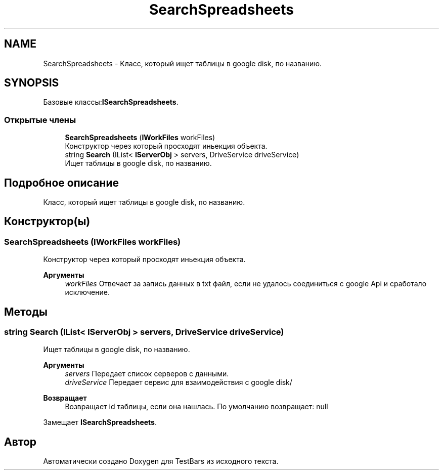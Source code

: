 .TH "SearchSpreadsheets" 3 "Пн 6 Апр 2020" "TestBars" \" -*- nroff -*-
.ad l
.nh
.SH NAME
SearchSpreadsheets \- Класс, который ищет таблицы в google disk, по названию\&.  

.SH SYNOPSIS
.br
.PP
.PP
Базовые классы:\fBISearchSpreadsheets\fP\&.
.SS "Открытые члены"

.in +1c
.ti -1c
.RI "\fBSearchSpreadsheets\fP (\fBIWorkFiles\fP workFiles)"
.br
.RI "Конструктор через который просходят иньекция объекта\&. "
.ti -1c
.RI "string \fBSearch\fP (IList< \fBIServerObj\fP > servers, DriveService driveService)"
.br
.RI "Ищет таблицы в google disk, по названию\&. "
.in -1c
.SH "Подробное описание"
.PP 
Класс, который ищет таблицы в google disk, по названию\&. 


.SH "Конструктор(ы)"
.PP 
.SS "\fBSearchSpreadsheets\fP (\fBIWorkFiles\fP workFiles)"

.PP
Конструктор через который просходят иньекция объекта\&. 
.PP
\fBАргументы\fP
.RS 4
\fIworkFiles\fP Отвечает за запись данных в txt файл, если не удалось соединиться с google Api и сработало исключение\&.
.RE
.PP

.SH "Методы"
.PP 
.SS "string Search (IList< \fBIServerObj\fP > servers, DriveService driveService)"

.PP
Ищет таблицы в google disk, по названию\&. 
.PP
\fBАргументы\fP
.RS 4
\fIservers\fP Передает список серверов с данными\&.
.br
\fIdriveService\fP Передает сервис для взаимодействия c google disk/
.RE
.PP
\fBВозвращает\fP
.RS 4
Возвращает id таблицы, если она нашлась\&. По умолчанию возвращает: null
.RE
.PP

.PP
Замещает \fBISearchSpreadsheets\fP\&.

.SH "Автор"
.PP 
Автоматически создано Doxygen для TestBars из исходного текста\&.
